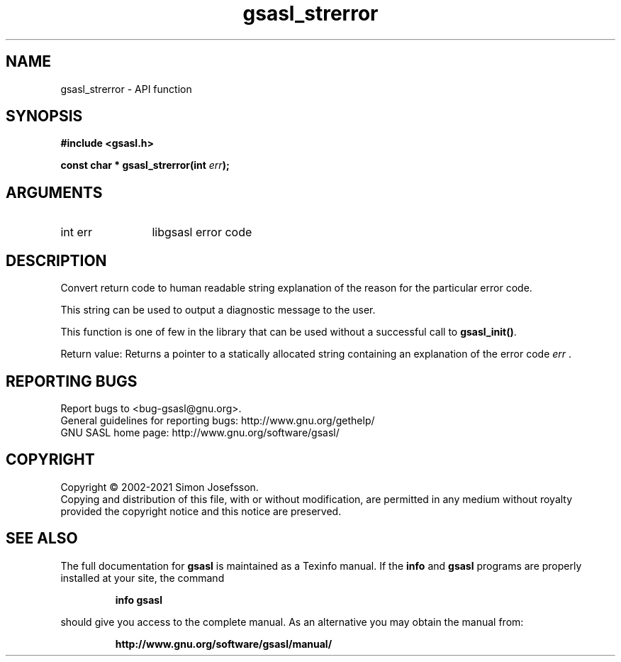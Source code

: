 .\" DO NOT MODIFY THIS FILE!  It was generated by gdoc.
.TH "gsasl_strerror" 3 "1.10.0" "gsasl" "gsasl"
.SH NAME
gsasl_strerror \- API function
.SH SYNOPSIS
.B #include <gsasl.h>
.sp
.BI "const char * gsasl_strerror(int " err ");"
.SH ARGUMENTS
.IP "int err" 12
libgsasl error code
.SH "DESCRIPTION"
Convert return code to human readable string explanation of the
reason for the particular error code.

This string can be used to output a diagnostic message to the user.

This function is one of few in the library that can be used without
a successful call to \fBgsasl_init()\fP.

Return value: Returns a pointer to a statically allocated string
containing an explanation of the error code  \fIerr\fP .
.SH "REPORTING BUGS"
Report bugs to <bug-gsasl@gnu.org>.
.br
General guidelines for reporting bugs: http://www.gnu.org/gethelp/
.br
GNU SASL home page: http://www.gnu.org/software/gsasl/

.SH COPYRIGHT
Copyright \(co 2002-2021 Simon Josefsson.
.br
Copying and distribution of this file, with or without modification,
are permitted in any medium without royalty provided the copyright
notice and this notice are preserved.
.SH "SEE ALSO"
The full documentation for
.B gsasl
is maintained as a Texinfo manual.  If the
.B info
and
.B gsasl
programs are properly installed at your site, the command
.IP
.B info gsasl
.PP
should give you access to the complete manual.
As an alternative you may obtain the manual from:
.IP
.B http://www.gnu.org/software/gsasl/manual/
.PP
